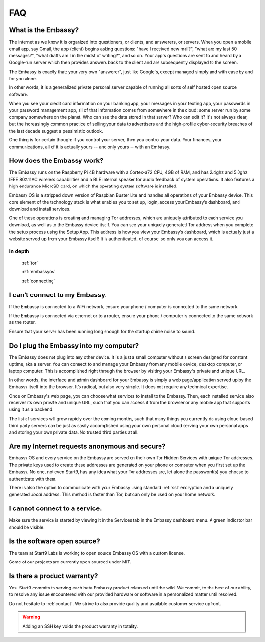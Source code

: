 .. _faq:

***
FAQ
***

What is the Embassy?
====================

The internet as we know it is organized into questioners, or clients, and answerers, or servers. When you open a mobile email app, say Gmail, the app (client) begins asking questions: "have I received new mail?", "what are my last 50 messages?", "what drafts am I in the midst of writing?", and so on. Your app's questions are sent to and heard by a Google-run server which then provides answers back to the client and are subsequently displayed to the screen.

The Embassy is exactly that: your very own "answerer", just like Google's, except managed simply and with ease by and for you alone.

In other words, it is a generalized private personal server capable of running all sorts of self hosted open source software. 

When you see your credit card information on your banking app, your messages in your texting app, your passwords in your password management app, all of that information comes from somewhere in the cloud: some server run by some company somewhere on the planet. Who can see the data stored in that server? Who can edit it? It's not always clear, but the increasingly common practice of selling your data to advertisers and the high-profile cyber-security breaches of the last decade suggest a pessimistic outlook.

One thing is for certain though: if you control your server, then you control your data. Your finances, your communications, all of it is actually yours -- and only yours -- with an Embassy.


How does the Embassy work?
==========================

The Embassy runs on the Raspberry Pi 4B hardware with a Cortex-a72 CPU, 4GB of RAM, and has 2.4ghz and 5.0ghz IEEE 802.11AC wireless capabilities and a BLE internal speaker for audio feedback of system operations. It also features a high endurance MicroSD card, on which the operating system software is installed.

Embassy OS is a stripped down version of Raspbian Buster Lite and handles all operations of your Embassy device. This core element of the technology stack is what enables you to set up, login, access your Embassy’s dashboard, and download and install services.

One of these operations is creating and managing Tor addresses, which are uniquely attributed to each service you download, as well as to the Embassy device itself. You can see your uniquely generated Tor address when you complete the setup process using the Setup App. This address is how you view your Embassy’s dashboard, which is actually just a website served up from your Embassy itself! It is authenticated, of course, so only you can access it. 

In depth
--------
  :ref:`tor`

  :ref:`embassyos`

  :ref:`connecting`


I can't connect to my Embassy.
==============================

If the Embassy is connected to a WiFi network, ensure your phone / computer is connected to the same network.

If the Embassy is connected via ethernet or to a router, ensure your phone / computer is connected to the same network as the router.

Ensure that your server has been running long enough for the startup chime noise to sound.


Do I plug the Embassy into my computer?
=======================================

The Embassy does not plug into any other device. It is a just a small computer without a screen designed for constant uptime, aka a server. You can connect to and manage your Embassy from any mobile device, desktop computer, or laptop computer. This is accomplished right through the browser by visiting your Embassy's private and unique URL.

In other words, the interface and admin dashboard for your Embassy is simply a web page/application served up by the Embassy itself into the browser. It's radical, but also very simple. It does not require any technical expertise.

Once on Embassy's web page, you can choose what services to install to the Embassy. Then, each installed service also receives its own private and unique URL, such that you can access it from the browser or any mobile app that supports using it as a backend.

The list of services will grow rapidly over the coming months, such that many things you currently do using cloud-based third party servers can be just as easily accomplished using your own personal cloud serving your own personal apps and storing your own private data. No trusted third parties at all.


Are my Internet requests anonymous and secure?
==============================================

Embassy OS and every service on the Embassy are served on their own Tor Hidden Services with unique Tor addresses. The private keys used to create these addresses are generated on your phone or computer when you first set up the Embassy. No one, not even Start9, has any idea what your Tor addresses are, let alone the password(s) you choose to authenticate with them. 

There is also the option to communicate with your Embassy using standard :ref:`ssl` encryption and a uniquely generated `.local` address. This method is faster than Tor, but can only be used on your home network.


I cannot connect to a service.
==============================

Make sure the service is started by viewing it in the Services tab in the Embassy dashboard menu. A green indicator bar should be visible.


Is the software open source?
============================

The team at Start9 Labs is working to open source Embassy OS with a custom license. 

Some of our projects are currently open sourced under MIT.


Is there a product warranty?
============================

Yes. Start9 commits to serving each beta Embassy product released until the wild. We commit, to the best of our ability, to resolve any issue encountered with our provided hardware or software in a personalized matter until resolved.

Do not hesitate to :ref:`contact`. We strive to also provide quality and available customer service upfront. 

.. warning:: Adding an SSH key voids the product warranty in totality.